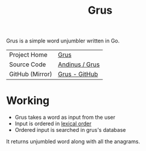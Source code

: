 #+HTML_HEAD: <link rel="stylesheet" href="../../static/style.css">
#+HTML_HEAD: <link rel="icon" href="../../static/grus/favicon.png" type="image/png">
#+EXPORT_FILE_NAME: index
#+TITLE: Grus

Grus is a simple word unjumbler written in Go.

| Project Home    | [[https://andinus.nand.sh/grus/][Grus]]           |
| Source Code     | [[https://tildegit.org/andinus/grus][Andinus / Grus]] |
| GitHub (Mirror) | [[https://github.com/andinus/grus][Grus - GitHub]]  |

* Working
- Grus takes a word as input from the user
- Input is ordered in [[https://wikipedia.org/wiki/Lexicographical_order][lexical order]]
- Ordered input is searched in grus's database

It returns unjumbled word along with all the anagrams.
